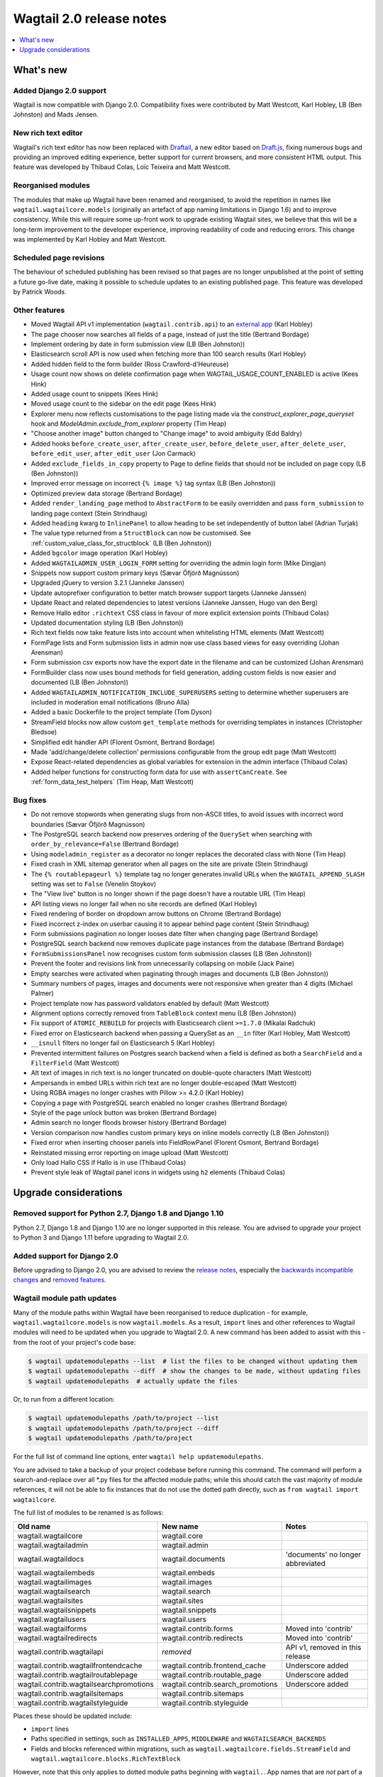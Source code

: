 =========================
Wagtail 2.0 release notes
=========================

.. contents::
    :local:
    :depth: 1


What's new
==========

Added Django 2.0 support
~~~~~~~~~~~~~~~~~~~~~~~~

Wagtail is now compatible with Django 2.0. Compatibility fixes were contributed by Matt Westcott, Karl Hobley, LB (Ben Johnston) and Mads Jensen.


New rich text editor
~~~~~~~~~~~~~~~~~~~~

Wagtail's rich text editor has now been replaced with `Draftail <https://github.com/springload/draftail>`_, a new editor based on `Draft.js <https://draftjs.org/>`_, fixing numerous bugs and providing an improved editing experience, better support for current browsers, and more consistent HTML output. This feature was developed by Thibaud Colas, Loïc Teixeira and Matt Westcott.


Reorganised modules
~~~~~~~~~~~~~~~~~~~

The modules that make up Wagtail have been renamed and reorganised, to avoid the repetition in names like ``wagtail.wagtailcore.models`` (originally an artefact of app naming limitations in Django 1.6) and to improve consistency. While this will require some up-front work to upgrade existing Wagtail sites, we believe that this will be a long-term improvement to the developer experience, improving readability of code and reducing errors. This change was implemented by Karl Hobley and Matt Westcott.


Scheduled page revisions
~~~~~~~~~~~~~~~~~~~~~~~~

The behaviour of scheduled publishing has been revised so that pages are no longer unpublished at the point of setting a future go-live date, making it possible to schedule updates to an existing published page. This feature was developed by Patrick Woods.


Other features
~~~~~~~~~~~~~~

* Moved Wagtail API v1 implementation (``wagtail.contrib.api``) to an `external app <https://github.com/wagtail/wagtailapi_legacy>`_ (Karl Hobley)
* The page chooser now searches all fields of a page, instead of just the title (Bertrand Bordage)
* Implement ordering by date in form submission view (LB (Ben Johnston))
* Elasticsearch scroll API is now used when fetching more than 100 search results (Karl Hobley)
* Added hidden field to the form builder (Ross Crawford-d'Heureuse)
* Usage count now shows on delete confirmation page when WAGTAIL_USAGE_COUNT_ENABLED is active (Kees Hink)
* Added usage count to snippets (Kees Hink)
* Moved usage count to the sidebar on the edit page (Kees Hink)
* Explorer menu now reflects customisations to the page listing made via the `construct_explorer_page_queryset` hook and `ModelAdmin.exclude_from_explorer` property (Tim Heap)
* "Choose another image" button changed to "Change image" to avoid ambiguity (Edd Baldry)
* Added hooks ``before_create_user``, ``after_create_user``, ``before_delete_user``, ``after_delete_user``, ``before_edit_user``, ``after_edit_user`` (Jon Carmack)
* Added ``exclude_fields_in_copy`` property to Page to define fields that should not be included on page copy (LB (Ben Johnston))
* Improved error message on incorrect ``{% image %}`` tag syntax (LB (Ben Johnston))
* Optimized preview data storage (Bertrand Bordage)
* Added ``render_landing_page`` method to ``AbstractForm`` to be easily overridden and pass ``form_submission`` to landing page context (Stein Strindhaug)
* Added ``heading`` kwarg to ``InlinePanel`` to allow heading to be set independently of button label (Adrian Turjak)
* The value type returned from a ``StructBlock`` can now be customised. See :ref:`custom_value_class_for_structblock` (LB (Ben Johnston))
* Added ``bgcolor`` image operation (Karl Hobley)
* Added ``WAGTAILADMIN_USER_LOGIN_FORM`` setting for overriding the admin login form (Mike Dingjan)
* Snippets now support custom primary keys (Sævar Öfjörð Magnússon)
* Upgraded jQuery to version 3.2.1 (Janneke Janssen)
* Update autoprefixer configuration to better match browser support targets (Janneke Janssen)
* Update React and related dependencies to latest versions (Janneke Janssen, Hugo van den Berg)
* Remove Hallo editor ``.richtext`` CSS class in favour of more explicit extension points (Thibaud Colas)
* Updated documentation styling (LB (Ben Johnston))
* Rich text fields now take feature lists into account when whitelisting HTML elements (Matt Westcott)
* FormPage lists and Form submission lists in admin now use class based views for easy overriding (Johan Arensman)
* Form submission csv exports now have the export date in the filename and can be customized (Johan Arensman)
* FormBuilder class now uses bound methods for field generation, adding custom fields is now easier and documented (LB (Ben Johnston))
* Added ``WAGTAILADMIN_NOTIFICATION_INCLUDE_SUPERUSERS`` setting to determine whether superusers are included in moderation email notifications (Bruno Alla)
* Added a basic Dockerfile to the project template (Tom Dyson)
* StreamField blocks now allow custom ``get_template`` methods for overriding templates in instances (Christopher Bledsoe)
* Simplified edit handler API (Florent Osmont, Bertrand Bordage)
* Made 'add/change/delete collection' permissions configurable from the group edit page (Matt Westcott)
* Expose React-related dependencies as global variables for extension in the admin interface (Thibaud Colas)
* Added helper functions for constructing form data for use with ``assertCanCreate``. See :ref:`form_data_test_helpers` (Tim Heap, Matt Westcott)


Bug fixes
~~~~~~~~~

* Do not remove stopwords when generating slugs from non-ASCII titles, to avoid issues with incorrect word boundaries (Sævar Öfjörð Magnússon)
* The PostgreSQL search backend now preserves ordering of the ``QuerySet`` when searching with ``order_by_relevance=False`` (Bertrand Bordage)
* Using ``modeladmin_register`` as a decorator no longer replaces the decorated class with ``None`` (Tim Heap)
* Fixed crash in XML sitemap generator when all pages on the site are private (Stein Strindhaug)
* The ``{% routablepageurl %}`` template tag no longer generates invalid URLs when the ``WAGTAIL_APPEND_SLASH`` setting was set to ``False`` (Venelin Stoykov)
* The "View live" button is no longer shown if the page doesn't have a routable URL (Tim Heap)
* API listing views no longer fail when no site records are defined (Karl Hobley)
* Fixed rendering of border on dropdown arrow buttons on Chrome (Bertrand Bordage)
* Fixed incorrect z-index on userbar causing it to appear behind page content (Stein Strindhaug)
* Form submissions pagination no longer looses date filter when changing page (Bertrand Bordage)
* PostgreSQL search backend now removes duplicate page instances from the database (Bertrand Bordage)
* ``FormSubmissionsPanel`` now recognises custom form submission classes (LB (Ben Johnston))
* Prevent the footer and revisions link from unnecessarily collapsing on mobile (Jack Paine)
* Empty searches were activated when paginating through images and documents (LB (Ben Johnston))
* Summary numbers of pages, images and documents were not responsive when greater than 4 digits (Michael Palmer)
* Project template now has password validators enabled by default (Matt Westcott)
* Alignment options correctly removed from ``TableBlock`` context menu (LB (Ben Johnston))
* Fix support of ``ATOMIC_REBUILD`` for projects with Elasticsearch client ``>=1.7.0`` (Mikalai Radchuk)
* Fixed error on Elasticsearch backend when passing a QuerySet as an ``__in`` filter (Karl Hobley, Matt Westcott)
* ``__isnull`` filters no longer fail on Elasticsearch 5 (Karl Hobley)
* Prevented intermittent failures on Postgres search backend when a field is defined as both a ``SearchField`` and a ``FilterField`` (Matt Westcott)
* Alt text of images in rich text is no longer truncated on double-quote characters (Matt Westcott)
* Ampersands in embed URLs within rich text are no longer double-escaped (Matt Westcott)
* Using RGBA images no longer crashes with Pillow >= 4.2.0 (Karl Hobley)
* Copying a page with PostgreSQL search enabled no longer crashes (Bertrand Bordage)
* Style of the page unlock button was broken (Bertrand Bordage)
* Admin search no longer floods browser history (Bertrand Bordage)
* Version comparison now handles custom primary keys on inline models correctly (LB (Ben Johnston))
* Fixed error when inserting chooser panels into FieldRowPanel (Florent Osmont, Bertrand Bordage)
* Reinstated missing error reporting on image upload (Matt Westcott)
* Only load Hallo CSS if Hallo is in use (Thibaud Colas)
* Prevent style leak of Wagtail panel icons in widgets using ``h2`` elements (Thibaud Colas)

Upgrade considerations
======================

Removed support for Python 2.7, Django 1.8 and Django 1.10
~~~~~~~~~~~~~~~~~~~~~~~~~~~~~~~~~~~~~~~~~~~~~~~~~~~~~~~~~~

Python 2.7, Django 1.8 and Django 1.10 are no longer supported in this release. You are advised to upgrade your project to Python 3 and Django 1.11 before upgrading to Wagtail 2.0.


Added support for Django 2.0
~~~~~~~~~~~~~~~~~~~~~~~~~~~~

Before upgrading to Django 2.0, you are advised to review the `release notes <https://docs.djangoproject.com/en/stable/releases/2.0/>`_, especially the `backwards incompatible changes <https://docs.djangoproject.com/en/stable/releases/2.0/#backwards-incompatible-changes-in-2-0>`_ and `removed features <https://docs.djangoproject.com/en/stable/releases/2.0/#features-removed-in-2-0>`_.


Wagtail module path updates
~~~~~~~~~~~~~~~~~~~~~~~~~~~

Many of the module paths within Wagtail have been reorganised to reduce duplication - for example, ``wagtail.wagtailcore.models`` is now ``wagtail.models``. As a result, ``import`` lines and other references to Wagtail modules will need to be updated when you upgrade to Wagtail 2.0. A new command has been added to assist with this - from the root of your project's code base:

.. code-block:: console

    $ wagtail updatemodulepaths --list  # list the files to be changed without updating them
    $ wagtail updatemodulepaths --diff  # show the changes to be made, without updating files
    $ wagtail updatemodulepaths  # actually update the files

Or, to run from a different location:

.. code-block:: console

    $ wagtail updatemodulepaths /path/to/project --list
    $ wagtail updatemodulepaths /path/to/project --diff
    $ wagtail updatemodulepaths /path/to/project

For the full list of command line options, enter ``wagtail help updatemodulepaths``.

You are advised to take a backup of your project codebase before running this command. The command will perform a search-and-replace over all \*.py files for the affected module paths; while this should catch the vast majority of module references, it will not be able to fix instances that do not use the dotted path directly, such as ``from wagtail import wagtailcore``.

The full list of modules to be renamed is as follows:

+-----------------------------------------+-----------------------------------+-----------------------------------+
| Old name                                | New name                          | Notes                             |
+=========================================+===================================+===================================+
| wagtail.wagtailcore                     | wagtail.core                      |                                   |
+-----------------------------------------+-----------------------------------+-----------------------------------+
| wagtail.wagtailadmin                    | wagtail.admin                     |                                   |
+-----------------------------------------+-----------------------------------+-----------------------------------+
| wagtail.wagtaildocs                     | wagtail.documents                 | 'documents' no longer abbreviated |
+-----------------------------------------+-----------------------------------+-----------------------------------+
| wagtail.wagtailembeds                   | wagtail.embeds                    |                                   |
+-----------------------------------------+-----------------------------------+-----------------------------------+
| wagtail.wagtailimages                   | wagtail.images                    |                                   |
+-----------------------------------------+-----------------------------------+-----------------------------------+
| wagtail.wagtailsearch                   | wagtail.search                    |                                   |
+-----------------------------------------+-----------------------------------+-----------------------------------+
| wagtail.wagtailsites                    | wagtail.sites                     |                                   |
+-----------------------------------------+-----------------------------------+-----------------------------------+
| wagtail.wagtailsnippets                 | wagtail.snippets                  |                                   |
+-----------------------------------------+-----------------------------------+-----------------------------------+
| wagtail.wagtailusers                    | wagtail.users                     |                                   |
+-----------------------------------------+-----------------------------------+-----------------------------------+
| wagtail.wagtailforms                    | wagtail.contrib.forms             | Moved into 'contrib'              |
+-----------------------------------------+-----------------------------------+-----------------------------------+
| wagtail.wagtailredirects                | wagtail.contrib.redirects         | Moved into 'contrib'              |
+-----------------------------------------+-----------------------------------+-----------------------------------+
| wagtail.contrib.wagtailapi              | *removed*                         | API v1, removed in this release   |
+-----------------------------------------+-----------------------------------+-----------------------------------+
| wagtail.contrib.wagtailfrontendcache    | wagtail.contrib.frontend_cache    | Underscore added                  |
+-----------------------------------------+-----------------------------------+-----------------------------------+
| wagtail.contrib.wagtailroutablepage     | wagtail.contrib.routable_page     | Underscore added                  |
+-----------------------------------------+-----------------------------------+-----------------------------------+
| wagtail.contrib.wagtailsearchpromotions | wagtail.contrib.search_promotions | Underscore added                  |
+-----------------------------------------+-----------------------------------+-----------------------------------+
| wagtail.contrib.wagtailsitemaps         | wagtail.contrib.sitemaps          |                                   |
+-----------------------------------------+-----------------------------------+-----------------------------------+
| wagtail.contrib.wagtailstyleguide       | wagtail.contrib.styleguide        |                                   |
+-----------------------------------------+-----------------------------------+-----------------------------------+

Places these should be updated include:

* ``import`` lines
* Paths specified in settings, such as ``INSTALLED_APPS``, ``MIDDLEWARE`` and ``WAGTAILSEARCH_BACKENDS``
* Fields and blocks referenced within migrations, such as ``wagtail.wagtailcore.fields.StreamField`` and ``wagtail.wagtailcore.blocks.RichTextBlock``

However, note that this only applies to dotted module paths beginning with ``wagtail.``. App names that are *not* part of a dotted module path should be left unchanged - in this case, the ``wagtail`` prefix is still required to avoid clashing with other apps that might exist in the project with names such as ``admin`` or ``images``. The following should be left unchanged:

* Foreign keys specifying a model as ``'app_name.ModelName'``, e.g. ``models.ForeignKey('wagtailimages.Image',...)``
* App labels used in database table names, content types or permissions
* Paths to templates and static files, e.g. when :ref:`overriding admin templates with custom branding <custom_branding>`
* Template tag library names, e.g. ``{% load wagtail %}``


Hallo.js customisations are unavailable on the Draftail rich text editor
~~~~~~~~~~~~~~~~~~~~~~~~~~~~~~~~~~~~~~~~~~~~~~~~~~~~~~~~~~~~~~~~~~~~~~~~

The Draftail rich text editor has a substantially different API from Hallo.js, including the use of a non-HTML format for its internal data representation; as a result, functionality added through Hallo.js plugins will be unavailable. If your project is dependent on Hallo.js-specific behaviour, you can revert to the original Hallo-based editor by adding the following to your settings:

.. code-block:: python

  WAGTAILADMIN_RICH_TEXT_EDITORS = {
      'default': {
          'WIDGET': 'wagtail.admin.rich_text.HalloRichTextArea'
      }
  }


Data format for rich text fields in ``assertCanCreate`` tests has been updated
~~~~~~~~~~~~~~~~~~~~~~~~~~~~~~~~~~~~~~~~~~~~~~~~~~~~~~~~~~~~~~~~~~~~~~~~~~~~~~

The ``assertCanCreate`` test method (see :doc:`/advanced_topics/testing`) requires data to be passed in the same format that the page edit form would submit. The Draftail rich text editor posts this data in a non-HTML format, and so any existing ``assertCanCreate`` tests involving rich text fields will fail when Draftail is in use:

.. code-block:: python

  self.assertCanCreate(root_page, ContentPage, {
      'title': 'About us',
      'body': '<p>Lorem ipsum dolor sit amet</p>',  # will not work
  })

Wagtail now provides a set of helper functions for constructing form data: see :ref:`form_data_test_helpers`. The above assertion can now be rewritten as:

.. code-block:: python

  from wagtail.test.utils.form_data import rich_text

  self.assertCanCreate(root_page, ContentPage, {
      'title': 'About us',
      'body': rich_text('<p>Lorem ipsum dolor sit amet</p>'),
  })



Removed support for Elasticsearch 1.x
~~~~~~~~~~~~~~~~~~~~~~~~~~~~~~~~~~~~~

Elasticsearch 1.x is no longer supported in this release. Please upgrade to a 2.x or 5.x release of Elasticsearch before upgrading to Wagtail 2.0.


Removed version 1 of the Wagtail API
~~~~~~~~~~~~~~~~~~~~~~~~~~~~~~~~~~~~

Version 1 of the Wagtail API (``wagtail.contrib.wagtailapi``) has been removed from Wagtail.

If you're using version 1, you will need to migrate to version 2. Please see
:doc:`/advanced_topics/api/v2/configuration` and :doc:`/advanced_topics/api/v2/usage`.

If migrating to version 2 is not an option right now (if you have API clients that you don't
have direct control over, such as a mobile app), you can find the implementation of the
version 1 API in the new `wagtailapi_legacy <https://github.com/wagtail/wagtailapi_legacy>`_ repository.

This repository has been created to provide a place for the community to collaborate on supporting
legacy versions of the API until everyone has migrated to an officially supported version.


``construct_whitelister_element_rules`` hook is deprecated
~~~~~~~~~~~~~~~~~~~~~~~~~~~~~~~~~~~~~~~~~~~~~~~~~~~~~~~~~~

The ``construct_whitelister_element_rules`` hook, used to specify additional HTML elements to be permitted in rich text, is deprecated. The recommended way of whitelisting elements is now to use rich text features - see :ref:`whitelisting_rich_text_elements`. For example, a whitelist rule that was previously defined as:

.. code-block:: python

  from wagtail import hooks
  from wagtail.whitelist import allow_without_attributes

  @hooks.register('construct_whitelister_element_rules')
  def whitelist_blockquote():
      return {
          'blockquote': allow_without_attributes,
      }

can be rewritten as:

.. code-block:: python

  from wagtail.admin.rich_text.converters.editor_html import WhitelistRule
  from wagtail import hooks
  from wagtail.whitelist import allow_without_attributes

  @hooks.register('register_rich_text_features')
  def blockquote_feature(features):

      # register a feature 'blockquote' which whitelists the <blockquote> element
      features.register_converter_rule('editorhtml', 'blockquote', [
          WhitelistRule('blockquote', allow_without_attributes),
      ])

      # add 'blockquote' to the default feature set
      features.default_features.append('blockquote')

Please note that the new Draftail rich text editor uses a different mechanism to process rich text content, and does not apply whitelist rules; they only take effect when the Hallo.js editor is in use.


``wagtail.images.views.serve.generate_signature`` now returns a string
~~~~~~~~~~~~~~~~~~~~~~~~~~~~~~~~~~~~~~~~~~~~~~~~~~~~~~~~~~~~~~~~~~~~~~

The ``generate_signature`` function in ``wagtail.images.views.serve``, used to build URLs for the :ref:`dynamic image serve view <using_images_outside_wagtail>`, now returns a string rather than a byte string. This ensures that any existing user code that builds up the final image URL with ``reverse`` will continue to work on Django 2.0 (which no longer allows byte strings to be passed to ``reverse``). Any code that expects a byte string as the return value of ``generate_string`` - for example, calling ``decode()`` on the result - will need to be updated. (Apps that need to preserve compatibility with earlier versions of Wagtail can call ``django.utils.encoding.force_text`` instead of ``decode``.)


Deprecated search view
~~~~~~~~~~~~~~~~~~~~~~

Wagtail has always included a bundled view for frontend search. However, this view isn't easy to customise so
defining this view per project is usually preferred. If you have used this bundled view (check for an import
from  ``wagtail.wagtailsearch.urls`` in your project's ``urls.py``), you will need to replace this with your
own implementation.

See the search view in Wagtail demo for a guide: https://github.com/wagtail/wagtaildemo/blob/master/demo/views.py

New Hallo editor extension points
~~~~~~~~~~~~~~~~~~~~~~~~~~~~~~~~~

With the introduction of a new editor, we want to make sure existing editor plugins meant for Hallo only target
Hallo editors for extension.

* The existing ``.richtext`` CSS class is no longer applied to the Hallo editor’s DOM element.
* In JavaScript, use the ``[data-hallo-editor]`` attribute selector to target the editor, eg. ``var $editor = $('[data-hallo-editor]');``.
* In CSS, use the ``.halloeditor`` class selector.

For example,

.. code-block:: diff

  /* JS */
  - var widget = $(elem).parent('.richtext').data('IKS-hallo');
  + var widget = $(elem).parent('[data-hallo-editor]').data('IKS-hallo');

  [...]

  /* Styles */
  - .richtext {
  + .halloeditor {
      font-family: monospace;
  }
